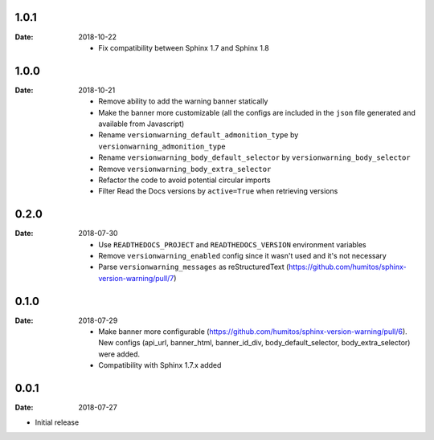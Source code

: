 1.0.1
-----

:Date: 2018-10-22

  * Fix compatibility between Sphinx 1.7 and Sphinx 1.8


1.0.0
-----

:Date: 2018-10-21

  * Remove ability to add the warning banner statically

  * Make the banner more customizable (all the configs are included in the ``json`` file generated and available from Javascript)

  * Rename ``versionwarning_default_admonition_type`` by ``versionwarning_admonition_type``

  * Rename ``versionwarning_body_default_selector`` by ``versionwarning_body_selector``

  * Remove ``versionwarning_body_extra_selector``

  * Refactor the code to avoid potential circular imports

  * Filter Read the Docs versions by ``active=True`` when retrieving versions


0.2.0
-----

:Date: 2018-07-30

  * Use ``READTHEDOCS_PROJECT`` and ``READTHEDOCS_VERSION`` environment variables

  * Remove ``versionwarning_enabled`` config since it wasn't used and it's not necessary

  * Parse ``versionwarning_messages`` as reStructuredText (https://github.com/humitos/sphinx-version-warning/pull/7)

0.1.0
-----

:Date: 2018-07-29

 * Make banner more configurable (https://github.com/humitos/sphinx-version-warning/pull/6).
   New configs (api_url, banner_html, banner_id_div, body_default_selector, body_extra_selector) were added.

 * Compatibility with Sphinx 1.7.x added

0.0.1
-----

:Date: 2018-07-27

* Initial release
